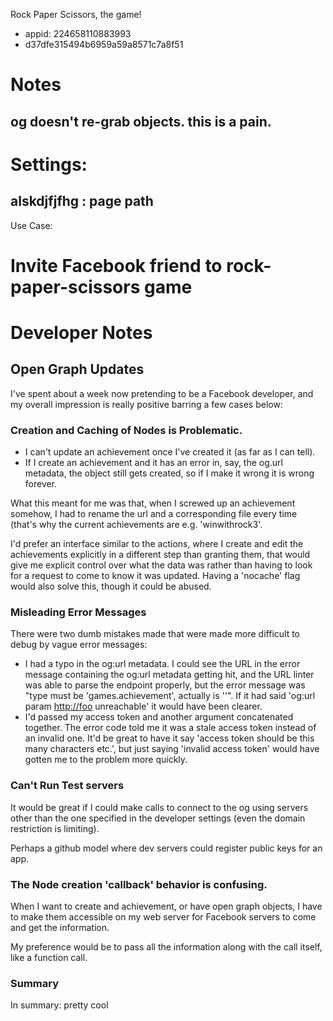 Rock Paper Scissors, the game!
- appid: 224658110883993
- d37dfe315494b6959a59a8571c7a8f51

* Notes
** og doesn't re-grab objects. this is a pain.

* Settings:
** alskdjfjfhg : page path
Use Case:
* Invite Facebook friend to rock-paper-scissors game
* 

* Developer Notes
** Open Graph Updates

I've spent about a week now pretending to be a Facebook developer, and my overall impression is really positive barring a few cases below:

*** Creation and Caching of Nodes is Problematic.

- I can't update an achievement once I've created it (as far as I can tell).
- If I create an achievement and it has an error in, say, the og.url metadata, the object still gets created, so if I make it wrong it is wrong forever.

What this meant for me was that, when I screwed up an achievement somehow, I had to rename the url and a corresponding file every time (that's why the current achievements are e.g. 'winwithrock3'. 

I'd prefer an interface similar to the actions, where I create and edit the achievements explicitly in a different step than granting them, that would give me explicit control over what the data was rather than having to look for a request to come to know it was updated. Having a 'nocache' flag would also solve this, though it could be abused.

*** Misleading Error Messages

There were two dumb mistakes made that were made more difficult to debug by vague error messages:
- I had a typo in the og:url metadata. I could see the URL in the error message containing the og:url metadata getting hit, and the URL linter was able to parse the endpoint properly, but the error message was "type must be 'games.achievement', actually is ''". If it had said 'og:url param http://foo unreachable' it would have been clearer.
- I'd passed my access token and another argument concatenated together. The error code told me it was a stale access token instead of an invalid one. It'd be great to have it say 'access token should be this many characters etc.', but just saying 'invalid access token' would have gotten me to the problem more quickly.

*** Can't Run Test servers

It would be great if I could make calls to connect to the og using
servers other than the one specified in the developer settings (even
the domain restriction is limiting).

Perhaps a github model where dev servers could register public keys for an app.

*** The Node creation 'callback' behavior is confusing.

When I want to create and achievement, or have open graph objects, I have to make them accessible on my web server for Facebook servers to come and get the information. 

My preference would be to pass all the information along with the call itself, like a function call. 



*** Summary
In summary: pretty cool
